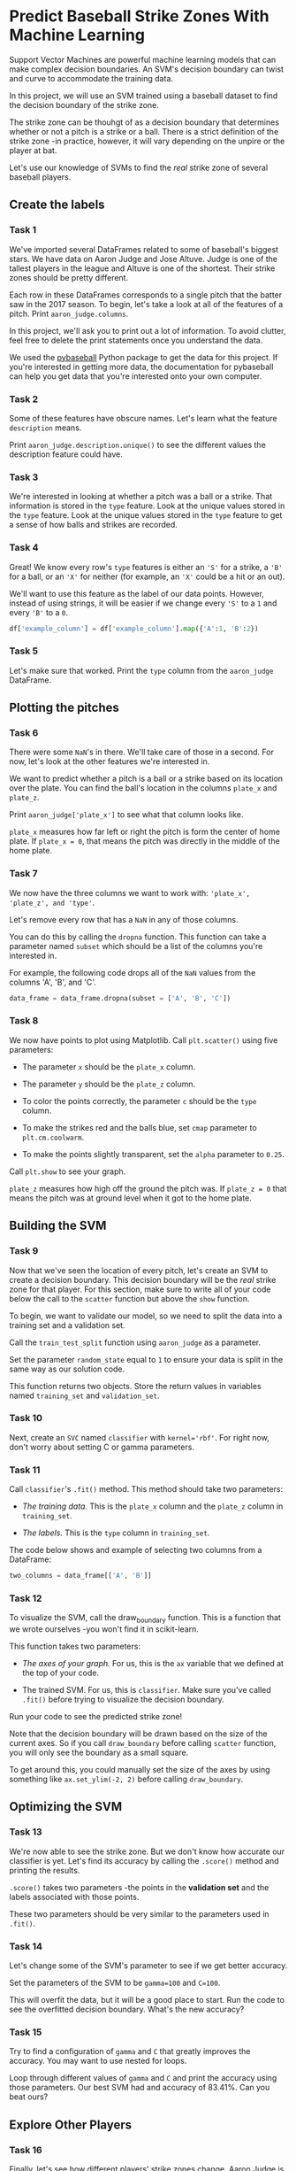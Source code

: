 
* Predict Baseball Strike Zones With Machine Learning
Support Vector Machines are powerful machine learning models that can make complex decision boundaries. An SVM's decision boundary can twist and curve to accommodate the training data.

In this project, we will use an SVM trained using a baseball dataset to find the decision boundary of the strike zone.

[[./strike_zone.png]]

The strike zone can be thouhgt of as a decision boundary that determines whether or not a pitch is a strike or a ball. There is a strict definition of the strike zone -in practice, however, it will vary depending on the unpire or the player at bat.

Let's use our knowledge of SVMs to find the /real/ strike zone of several baseball players.

** Create the labels

*** Task 1
We've imported several DataFrames related to some of baseball's biggest stars. We have data on Aaron Judge and Jose Altuve. Judge is one of the tallest players in the league and Altuve is one of the shortest. Their strike zones should be pretty different.

Each row in these DataFrames corresponds to a single pitch that the batter saw in the 2017 season. To begin, let's take a look at all of the features of a pitch. Print ~aaron_judge.columns~.

In this project, we'll ask you to print out a lot of information. To avoid clutter, feel free to delete the print statements once you understand the data.

We used the [[https://github.com/jldbc/pybaseball][pybaseball]] Python package to get the data for this project. If you're interested in getting more data, the documentation for pybaseball can help you get data that you're interested onto your own computer.

*** Task 2
Some of these features have obscure names. Let's learn what the feature ~description~ means.

Print ~aaron_judge.description.unique()~ to see the different values the description feature could have.

*** Task 3
We're interested in looking at whether a pitch was a ball or a strike. That information is stored in the ~type~ feature. Look at the unique values stored in the ~type~ feature. Look at the unique values stored in the ~type~ feature to get a sense of how balls and strikes are recorded.

*** Task 4
Great! We know every row's ~type~ features is either an ~'S'~ for a strike, a ~'B'~ for a ball, or an ~'X'~ for neither (for example, an ~'X'~ could be a hit or an out).

We'll want to use this feature as the label of our data points. However, instead of using strings, it will be easier if we change every ~'S'~ to a ~1~ and every ~'B'~ to a ~0~.

#+begin_src python
  df['example_column'] = df['example_column'].map({'A':1, 'B':2})
#+end_src

*** Task 5
Let's make sure that worked. Print the ~type~ column from the ~aaron_judge~ DataFrame.

** Plotting the pitches

*** Task 6
There were some ~NaN~'s in there. We'll take care of those in a second. For now, let's look at the other features we're interested in.

We want to predict whether a pitch is a ball or a strike based on its location over the plate. You can find the ball's location in the columns ~plate_x~ and ~plate_z~.

Print ~aaron_judge['plate_x']~ to see what that column looks like.

~plate_x~ measures how far left or right the pitch is form the center of home plate. If ~plate_x = 0~, that means the pitch was directly in the middle of the home plate.

*** Task 7
We now have the three columns we want to work with: ~'plate_x', 'plate_z', and 'type'~.

Let's remove every row that has a ~NaN~ in any of those columns.

You can do this by calling the ~dropna~ function. This function can take a parameter named ~subset~ which should be a list of the columns you're interested in.

For example, the following code drops all of the ~NaN~ values from the columns 'A', 'B', and 'C'.

#+begin_src python
  data_frame = data_frame.dropna(subset = ['A', 'B', 'C'])
#+end_src

*** Task 8
We now have points to plot using Matplotlib. Call ~plt.scatter()~ using five parameters:

    - The parameter ~x~ should be the ~plate_x~ column.

    - The parameter ~y~ should be the ~plate_z~ column.

    - To color the points correctly, the parameter ~c~ should be the ~type~ column.

    - To make the strikes red and the balls blue, set ~cmap~ parameter to ~plt.cm.coolwarm~.

    - To make the points slightly transparent, set the ~alpha~ parameter to ~0.25~.

Call ~plt.show~ to see your graph.

~plate_z~ measures how high off the ground the pitch was. If ~plate_z = 0~ that means the pitch was at ground level when it got to the home plate.

** Building the SVM

*** Task 9
Now that we've seen the location of every pitch, let's create an SVM to create a decision boundary. This decision boundary will be the /real/ strike zone for that player. For this section, make sure to write all of your code below the call to the ~scatter~ function but above the ~show~ function.

To begin, we want to validate our model, so we need to split the data into a training set and a validation set.

Call the ~train_test_split~ function using ~aaron_judge~ as a parameter.

Set the parameter ~random_state~ equal to ~1~ to ensure your data is split in the same way as our solution code.

This function returns two objects. Store the return values in variables named ~training_set~ and ~validation_set~.

*** Task 10
Next, create an ~SVC~ named ~classifier~ with ~kernel='rbf'~. For right now, don't worry about setting C or gamma parameters.

*** Task 11
Call ~classifier~'s ~.fit()~ method. This method should take two parameters:

    - /The training data./ This is the ~plate_x~ column and the ~plate_z~ column in ~training_set~.

    - /The labels./ This is the ~type~ column in ~training_set~.

The code below shows and example of selecting two columns from a DataFrame:

#+begin_src python
  two_columns = data_frame[['A', 'B']]
#+end_src

*** Task 12
To visualize the SVM, call the draw_boundary function. This is a function that we wrote ourselves -you won't find it in scikit-learn.

This function takes two parameters:

    - /The axes of your graph./ For us, this is the ~ax~ variable that we defined at the top of your code.

    - The trained SVM. For us, this is ~classifier~. Make sure you've called ~.fit()~ before trying to visualize the decision boundary.

Run your code to see the predicted strike zone!

Note that the decision boundary will be drawn based on the size of the current axes. So if you call ~draw_boundary~ before calling ~scatter~ function, you will only see the boundary as a small square.

To get around this, you could manually set the size of the axes by using something like ~ax.set_ylim(-2, 2)~ before calling ~draw_boundary~.

** Optimizing the SVM

*** Task 13
We're now able to see the strike zone. But we don't know how accurate our classifier is yet. Let's find its accuracy by calling the ~.score()~ method and printing the results.

~.score()~ takes two parameters -the points in the *validation set* and the labels associated with those points.

These two parameters should be very similar to the parameters used in ~.fit()~.

*** Task 14
Let's change some of the SVM's parameter to see if we get better accuracy.

Set the parameters of the SVM to be ~gamma=100~ and ~C=100~.

This will overfit the data, but it will be a good place to start. Run the code to see the overfitted decision boundary. What's the new accuracy?

*** Task 15
Try to find a configuration of ~gamma~ and ~C~ that greatly improves the accuracy. You may want to use nested for loops.

Loop through different values of ~gamma~ and ~C~ and print the accuracy using those parameters. Our best SVM had and accuracy of 83.41%. Can you beat ours?

** Explore Other Players

*** Task 16
Finally, let's see how different players' strike zones change. Aaron Judge is the tallest player in the MLB. Jose Altuve is the shortest player. Instead of using the ~aaron_judge~ variable, use ~jose_altuve~.

To make this easier, you might want to consider putting all of your code inside a function and using the dataset as a parameter.

We've also imported ~david_ortiz~.

Note that the range of the axes will change for these players. To really compare the strike zones, you may want to force the axes to be te same.

Try putting ~ax.set_ylim(-2, 6)~ and ~ax.set_xlim(-3, 3)~ right before calling ~plt.show()~

*** Task 17
See if you can make an SVM that is more accurate by using more features. Perhaps the location of the ball isn't the only important feature!

You can see the columns available to you by printing ~aaron_judge.columns~.

For example, try adding the ~strikes~ column to your SVM — the number of strikes the batter already has might have an impact on whether the next pitch is a strike or a ball.

Note that our ~draw_boundary~ function won’t work if you have more than two features. If you add more features, make sure to comment that out!

Try to make the best SVM possible and share your results with us!

** Script.py
#+begin_src python :results output
  import matplotlib.pyplot as plt
  import pandas as pd
  from sklearn.svm import SVC
  from sklearn.model_selection import train_test_split
  from svm_visualization import draw_boundary
  from players import aaron_judge, jose_altuve, david_ortiz

  fig, ax = plt.subplots()

  #print(aaron_judge.head())

  #print(aaron_judge.columns)

  #print(aaron_judge.description.unique())
  #print(aaron_judge.type.unique())

  aaron_judge['type'] = aaron_judge['type'].map({'S':1, 'B':0})
  jose_altuve['type'] = jose_altuve['type'].map({'S':1, 'B':0})
  david_ortiz['type'] = david_ortiz['type'].map({'S':1, 'B':0})

  #print(aaron_judge['type'])

  #print(aaron_judge['plate_x'])

  aaron_judge = aaron_judge.dropna(subset=['plate_x', 'plate_z', 'type'])
  jose_altuve = jose_altuve.dropna(subset=['plate_x', 'plate_z', 'type'])
  david_ortiz = david_ortiz.dropna(subset=['plate_x', 'plate_z', 'type'])

  print(aaron_judge.type.unique())

  plt.scatter(x = aaron_judge['plate_x'],
              y = aaron_judge['plate_z'],
              c = aaron_judge['type'],
              cmap = plt.cm.coolwarm,
              alpha = 0.5)
  plt.title('Aaron Judge - tallest')
  plt.xlabel('how far left or right from center')
  plt.ylabel('how high off the ground')
  plt.show()

  plt.scatter(x = jose_altuve['plate_x'],
              y = jose_altuve['plate_z'],
              c = jose_altuve['type'],
              cmap = plt.cm.coolwarm,
              alpha = 0.5)
  plt.title('Jose Altuve - shortest')
  plt.xlabel('how far left or right from center')
  plt.ylabel('how high off the ground')
  plt.show()

  plt.scatter(x = david_ortiz['plate_x'],
              y = david_ortiz['plate_z'],
              c = david_ortiz['type'],
              cmap = plt.cm.coolwarm,
              alpha = 0.5)
  plt.title('David Ortiz - average')
  plt.xlabel('how far left or right from center')
  plt.ylabel('how high off the ground')
  plt.show()

  plt.scatter(x = aaron_judge['plate_x'],
              y = aaron_judge['plate_z'],
              c = aaron_judge['type'],
              cmap = plt.cm.coolwarm,
              alpha = 0.5)
  plt.title('Aaron Judge - tallest')
  training_set, validation_set = train_test_split(aaron_judge, random_state=1)
  classifier = SVC(kernel='rbf', gamma=100, C=100)
  classifier.fit(training_set[['plate_x', 'plate_z']], training_set['type'])

  plt.show()

  print(classifier.score(validation_set[['plate_x', 'plate_z']], validation_set['type']))

  def strike_zone(player):
      plt.scatter(x=player['plate_x'], y=player['plate_z'], c=player['type'], cmap= plt.cm.coolwarm, alpha=0.5)
      plt.title('{}'.format(player.player_name.unique()))
      training_set, validation_set = train_test_split(player, random_state=1)
      largest = {'value':0, 'gamma':1, 'C':1}
      for gamma in range(1, 5):
          for C in range(1, 5):
              classifier = SVC(kernel='rbf', gamma=gamma, C=C)
              classifier.fit(training_set[['plate_x', 'plate_z']], training_set['type'])
              score = classifier.score(validation_set[['plate_x', 'plate_z']], validation_set['type'])
              if(score > largest['value']):
                  largest['value'] = score
                  largest['gamma'] = gamma
                  largest['C'] = C
      print(largest)
      draw_boundary(ax, classifier)
      ax.set_ylim(-2, 6)
      ax.set_xlim(-3, 3)
      plt.show()

  #strike_zone(aaron_judge)
  #strike_zone(jose_altuve)
  #strike_zone(david_ortiz)

#+end_src

#+RESULTS:
: [1. 0.]
: 0.7933634992458521
